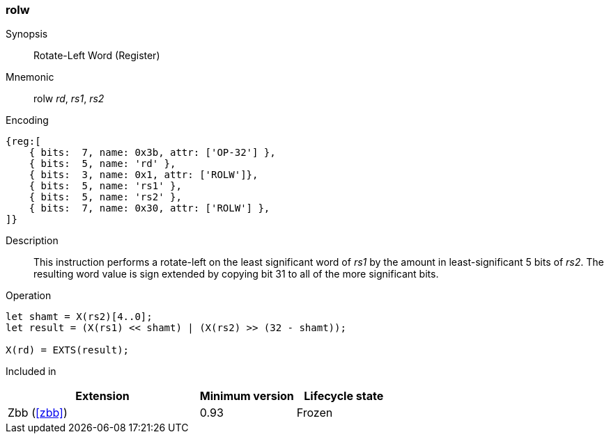 [#insns-rolw,reftext="Rotate-Left Word (Register)"]
=== rolw

Synopsis::
Rotate-Left Word (Register)

Mnemonic::
rolw _rd_, _rs1_, _rs2_

Encoding::
[wavedrom, , svg]
....
{reg:[
    { bits:  7, name: 0x3b, attr: ['OP-32'] },
    { bits:  5, name: 'rd' },
    { bits:  3, name: 0x1, attr: ['ROLW']},
    { bits:  5, name: 'rs1' },
    { bits:  5, name: 'rs2' },
    { bits:  7, name: 0x30, attr: ['ROLW'] },
]}
....

Description::
This instruction performs a rotate-left on the least significant word of  _rs1_ by the amount in least-significant 5 bits of _rs2_.
The resulting word value is sign extended by copying bit 31 to all of the more significant bits. 

Operation::
[source,sail]
--
let shamt = X(rs2)[4..0];
let result = (X(rs1) << shamt) | (X(rs2) >> (32 - shamt));

X(rd) = EXTS(result);
--

Included in::
[%header,cols="4,2,2"]
|===
|Extension
|Minimum version
|Lifecycle state

|Zbb (<<#zbb>>)
|0.93
|Frozen
|===

